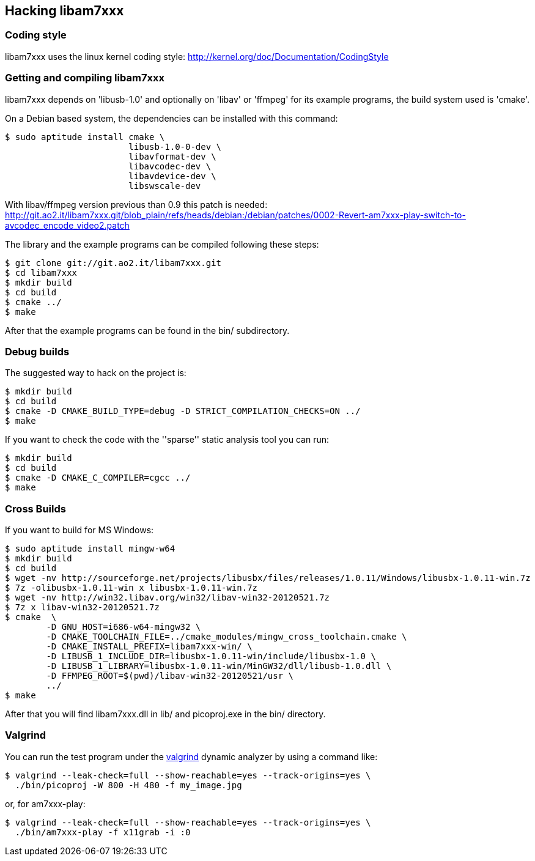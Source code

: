 == Hacking libam7xxx

=== Coding style

libam7xxx uses the linux kernel coding style:
http://kernel.org/doc/Documentation/CodingStyle

=== Getting and compiling libam7xxx

libam7xxx depends on 'libusb-1.0' and optionally on 'libav' or 'ffmpeg' for
its example programs, the build system used is 'cmake'.

On a Debian based system, the dependencies can be installed with this command:

  $ sudo aptitude install cmake \
                          libusb-1.0-0-dev \
                          libavformat-dev \
                          libavcodec-dev \
                          libavdevice-dev \
                          libswscale-dev

With libav/ffmpeg version previous than 0.9 this patch is needed:
http://git.ao2.it/libam7xxx.git/blob_plain/refs/heads/debian:/debian/patches/0002-Revert-am7xxx-play-switch-to-avcodec_encode_video2.patch

The library and the example programs can be compiled following these steps:

  $ git clone git://git.ao2.it/libam7xxx.git
  $ cd libam7xxx
  $ mkdir build
  $ cd build
  $ cmake ../
  $ make

After that the example programs can be found in the +bin/+ subdirectory.

=== Debug builds

The suggested way to hack on the project is:

  $ mkdir build
  $ cd build
  $ cmake -D CMAKE_BUILD_TYPE=debug -D STRICT_COMPILATION_CHECKS=ON ../
  $ make

If you want to check the code with the ''sparse'' static analysis tool you
can run:

  $ mkdir build
  $ cd build
  $ cmake -D CMAKE_C_COMPILER=cgcc ../
  $ make

=== Cross Builds

If you want to build for MS Windows:

  $ sudo aptitude install mingw-w64
  $ mkdir build
  $ cd build
  $ wget -nv http://sourceforge.net/projects/libusbx/files/releases/1.0.11/Windows/libusbx-1.0.11-win.7z
  $ 7z -olibusbx-1.0.11-win x libusbx-1.0.11-win.7z
  $ wget -nv http://win32.libav.org/win32/libav-win32-20120521.7z
  $ 7z x libav-win32-20120521.7z
  $ cmake  \
          -D GNU_HOST=i686-w64-mingw32 \
          -D CMAKE_TOOLCHAIN_FILE=../cmake_modules/mingw_cross_toolchain.cmake \
          -D CMAKE_INSTALL_PREFIX=libam7xxx-win/ \
          -D LIBUSB_1_INCLUDE_DIR=libusbx-1.0.11-win/include/libusbx-1.0 \
          -D LIBUSB_1_LIBRARY=libusbx-1.0.11-win/MinGW32/dll/libusb-1.0.dll \
          -D FFMPEG_ROOT=$(pwd)/libav-win32-20120521/usr \
          ../
  $ make

After that you will find libam7xxx.dll in lib/ and picoproj.exe in the bin/
directory.

=== Valgrind

You can run the test program under the http://valgrind.org/[valgrind]
dynamic analyzer by using a command like:

  $ valgrind --leak-check=full --show-reachable=yes --track-origins=yes \
    ./bin/picoproj -W 800 -H 480 -f my_image.jpg

or, for am7xxx-play:

  $ valgrind --leak-check=full --show-reachable=yes --track-origins=yes \
    ./bin/am7xxx-play -f x11grab -i :0
